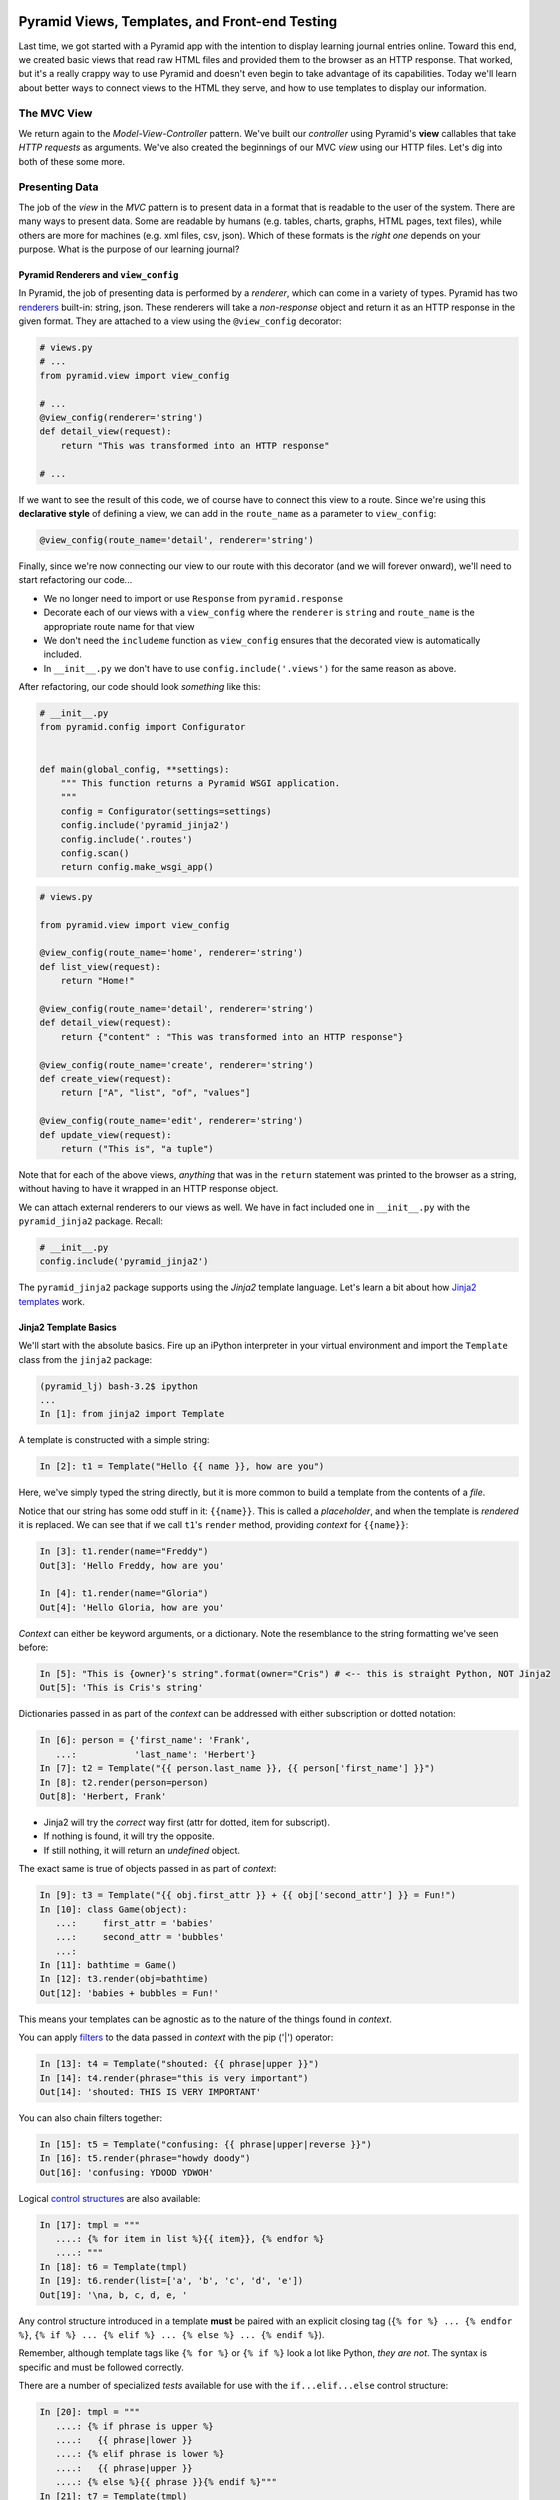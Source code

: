 ===============================================
Pyramid Views, Templates, and Front-end Testing
===============================================

Last time, we got started with a Pyramid app with the intention to display learning journal entries online. Toward this end, we created basic views that read raw HTML files and provided them to the browser as an HTTP response. That worked, but it's a really crappy way to use Pyramid and doesn't even begin to take advantage of its capabilities. Today we'll learn about better ways to connect views to the HTML they serve, and how to use templates to display our information.

The MVC View
============

We return again to the *Model-View-Controller* pattern. We've built our *controller* using Pyramid's **view** callables that take *HTTP requests* as arguments. We've also created the beginnings of our MVC *view* using our HTTP files. Let's dig into both of these some more.

Presenting Data 
===============

The job of the *view* in the *MVC* pattern is to present data in a format that is readable to the user of the system. There are many ways to present data. Some are readable by humans (e.g. tables, charts, graphs, HTML pages, text files), while others are more for machines (e.g. xml files, csv, json). Which of these formats is the *right one* depends on your purpose. What is the purpose of our learning journal?

Pyramid Renderers and ``view_config``
-------------------------------------

In Pyramid, the job of presenting data is performed by a *renderer*, which can come in a variety of types. Pyramid has two `renderers <http://docs.pylonsproject.org/projects/pyramid/en/latest/narr/renderers.html>`_ built-in: string, json. These renderers will take a *non-response* object and return it as an HTTP response in the given format. They are attached to a view using the ``@view_config`` decorator:

.. code-block:: python

    # views.py
    # ...
    from pyramid.view import view_config

    # ...
    @view_config(renderer='string')
    def detail_view(request):
        return "This was transformed into an HTTP response"

    # ...

If we want to see the result of this code, we of course have to connect this view to a route. Since we're using this **declarative style** of defining a view, we can add in the ``route_name`` as a parameter to ``view_config``:

.. code-block:: python

    @view_config(route_name='detail', renderer='string')

Finally, since we're now connecting our view to our route with this decorator (and we will forever onward), we'll need to start refactoring our code...

* We no longer need to import or use ``Response`` from ``pyramid.response``
* Decorate each of our views with a ``view_config`` where the ``renderer`` is ``string`` and ``route_name`` is the appropriate route name for that view
* We don't need the ``includeme`` function as ``view_config`` ensures that the decorated view is automatically included.
* In ``__init__.py`` we don't have to use ``config.include('.views')`` for the same reason as above.

After refactoring, our code should look *something* like this:

.. code-block:: python

    # __init__.py
    from pyramid.config import Configurator


    def main(global_config, **settings):
        """ This function returns a Pyramid WSGI application.
        """
        config = Configurator(settings=settings)
        config.include('pyramid_jinja2')
        config.include('.routes')
        config.scan()
        return config.make_wsgi_app()

.. code-block:: python

    # views.py

    from pyramid.view import view_config

    @view_config(route_name='home', renderer='string')
    def list_view(request):
        return "Home!"

    @view_config(route_name='detail', renderer='string')
    def detail_view(request):
        return {"content" : "This was transformed into an HTTP response"}

    @view_config(route_name='create', renderer='string')
    def create_view(request):
        return ["A", "list", "of", "values"]

    @view_config(route_name='edit', renderer='string')
    def update_view(request):
        return ("This is", "a tuple")

Note that for each of the above views, *anything* that was in the ``return`` statement was printed to the browser as a string, without having to have it wrapped in an HTTP response object. 

We can attach external renderers to our views as well. We have in fact included one in ``__init__.py`` with the ``pyramid_jinja2`` package. Recall:

.. code-block:: python

    # __init__.py
    config.include('pyramid_jinja2')

The ``pyramid_jinja2`` package supports using the *Jinja2* template language. Let's learn a bit about how `Jinja2 templates <http://jinja.pocoo.org/docs/templates/>`_ work.

Jinja2 Template Basics
----------------------

We'll start with the absolute basics. Fire up an iPython interpreter in your virtual environment and import the ``Template`` class from the ``jinja2`` package:

.. code-block::
    
    (pyramid_lj) bash-3.2$ ipython 
    ...
    In [1]: from jinja2 import Template

A template is constructed with a simple string:

.. code-block:: ipython

    In [2]: t1 = Template("Hello {{ name }}, how are you")

Here, we've simply typed the string directly, but it is more common to build a template from the contents of a *file*. 

Notice that our string has some odd stuff in it: ``{{name}}``. This is called a *placeholder*, and when the template is *rendered* it is replaced. We can see that if we call ``t1``'s ``render`` method, providing *context* for ``{{name}}``:

.. code-block:: ipython

    In [3]: t1.render(name="Freddy")
    Out[3]: 'Hello Freddy, how are you'

    In [4]: t1.render(name="Gloria")
    Out[4]: 'Hello Gloria, how are you'

*Context* can either be keyword arguments, or a dictionary. Note the resemblance to the string formatting we've seen before:

.. code-block:: ipython

    In [5]: "This is {owner}'s string".format(owner="Cris") # <-- this is straight Python, NOT Jinja2
    Out[5]: 'This is Cris's string'

Dictionaries passed in as part of the *context* can be addressed with either subscription or dotted notation:

.. code-block:: ipython

    In [6]: person = {'first_name': 'Frank',
       ...:           'last_name': 'Herbert'}
    In [7]: t2 = Template("{{ person.last_name }}, {{ person['first_name'] }}")
    In [8]: t2.render(person=person)
    Out[8]: 'Herbert, Frank'    

* Jinja2 will try the *correct* way first (attr for dotted, item for subscript).
* If nothing is found, it will try the opposite.
* If still nothing, it will return an *undefined* object.

The exact same is true of objects passed in as part of *context*:

.. code-block:: ipython

    In [9]: t3 = Template("{{ obj.first_attr }} + {{ obj['second_attr'] }} = Fun!")
    In [10]: class Game(object):
       ...:     first_attr = 'babies'
       ...:     second_attr = 'bubbles'
       ...:
    In [11]: bathtime = Game()
    In [12]: t3.render(obj=bathtime)
    Out[12]: 'babies + bubbles = Fun!'

This means your templates can be agnostic as to the nature of the things found in *context*.

You can apply `filters <http://jinja.pocoo.org/docs/dev/templates/#filters>`_ to the data passed in *context* with the pip ('|') operator:

.. code-block:: ipython

    In [13]: t4 = Template("shouted: {{ phrase|upper }}")
    In [14]: t4.render(phrase="this is very important")
    Out[14]: 'shouted: THIS IS VERY IMPORTANT'

You can also chain filters together:

.. code-block:: ipython

    In [15]: t5 = Template("confusing: {{ phrase|upper|reverse }}")
    In [16]: t5.render(phrase="howdy doody")
    Out[16]: 'confusing: YDOOD YDWOH'

Logical `control structures <http://jinja.pocoo.org/docs/dev/templates/#list-of-control-structures>`_ are also available:

.. code-block:: ipython

    In [17]: tmpl = """
       ....: {% for item in list %}{{ item}}, {% endfor %}
       ....: """
    In [18]: t6 = Template(tmpl)
    In [19]: t6.render(list=['a', 'b', 'c', 'd', 'e'])
    Out[19]: '\na, b, c, d, e, '

Any control structure introduced in a template **must** be paired with an explicit closing tag (``{% for %} ... {% endfor %}``, ``{% if %} ... {% elif %} ... {% else %} ... {% endif %}``). 

Remember, although template tags like ``{% for %}`` or ``{% if %}`` look a lot like Python, *they are not*. The syntax is specific and must be followed correctly.

There are a number of specialized *tests* available for use with the ``if...elif...else`` control structure:

.. code-block:: ipython

    In [20]: tmpl = """
       ....: {% if phrase is upper %}
       ....:   {{ phrase|lower }}
       ....: {% elif phrase is lower %}
       ....:   {{ phrase|upper }}
       ....: {% else %}{{ phrase }}{% endif %}"""
    In [21]: t7 = Template(tmpl)
    In [22]: t7.render(phrase="FOO")
    Out[22]: '\n\n  foo\n'
    In [23]: t7.render(phrase='bar')
    Out[23]: '\n\n  BAR\n'
    In [24]: t7.render(phrase='This should print as-is')
    Out[24]: '\nThis should print as-is'

Basic `Python-like expressions <http://jinja.pocoo.org/docs/dev/templates/#expressions>`_ are also supported:

.. code-block:: ipython

    In [25]: tmpl = """
       ....: {% set sum = 0 %}
       ....: {% for val in values %}
       ....: {{ val }}: {{ sum + val }}
       ....:   {% set sum = sum + val %}
       ....: {% endfor %}
       ....: """
    In [26]: t8 = Template(tmpl)
    In [27]: t8.render(values=range(1, 11))
    Out[27]: '\n\n\n1: 1\n  \n\n2: 3\n  \n\n3: 6\n  \n\n4: 10\n
              \n\n5: 15\n  \n\n6: 21\n  \n\n7: 28\n  \n\n8: 36\n
              \n\n9: 45\n  \n\n10: 55\n  \n\n'

Templates Applied
=================

There's more that Jinja2 templates can do, but it will be easier to introduce you to that in the context of a working template. So let's make some.

We have a Pyramid ``view`` that'll return the content of a single entry. Let's create a template to show it. In ``learning_journal/templates/`` create a new file ``detail.jinja2``:

.. code-block:: html

    <!DOCTYPE html>
    <html>
        <head></head>
        <body>
            <article>
                <h1>LJ - Day 12</h1>
                <hr />
                <p>Created <strong>Aug 23, 2016</strong></p>
                <hr />
                <p>Sample body text.</p>
            </article>
        </body>
    </html>

We're going to hold on replacing names with keywords. First, let's just serve up this HTML. Notice that the file type is ``.jinja2``, not ``.html``. 

Wire up our new detail template to the detail view in ``learning_journal/views.py``:

    # views.py
    @view_config(route_name='detail', renderer='templates/detail.jinja2')
    def view(request):
        #...

Now we should be able to see some rendered HTML for our journal entry details. Start up your server:

.. code-block::

    (pyramid_lj) bash-3.2$ pserve development.ini 
    Starting server in PID 53587.
    serving on http://127.0.0.1:6543

Then try viewing an individual journal entry: `http://localhost:6543/journal/1`_

The HTML in our Jinja2 template comes up just as we've structured it! However there's a problem. If we were to continue on like this we'd still have to create an individual template for *every* journal entry. If we just wanted to write static HTML this way, why would we ever use a template? 

Jinja2 templates are rendered with a *context*. A Pyramid *view* returns a dictionary, which is passed to the renderer as part of that *context*. This means we can access values we return from our *view* in the *renderer* using the names we assigned to them. 

Just like we did in the command line, we can use placeholders and feed data to those placeholders through the ``return`` statement of our ``detail_view``:

.. code-block:: python

    # templates/detail.jinja2
    <!DOCTYPE html>
    <html>
        <head></head>
        <body>
            <article>
                <h1>{{ title }}</h1>
                <hr />
                <p>Created <strong>{{ creation_date }}</strong></p>
                <hr />
                <p>{{ body }}</p>
            </article>
        </body>
    </html>

.. code-block:: python

    # views.py
    def detail_view(request):
        return {
            "title": "LJ - Day 12",
            "creation_date": "Aug 23, 2016",
            "body": "Sample body text."
        }

The *request* object is also placed in the context by Pyramid *by default*. ``request`` has a method ``route_url`` that will create a URL for a named route and an attribute ``url`` that will create a URL for the current page. This allows you to include URLs in your template without needing to know exactly what they will be. This process is called *reversing*, since it's a bit like a reverse phone book lookup.

.. code-block:: python

    <!DOCTYPE html>
    <html>
        <head></head>
        <body>
            <article>
                <h1><a href="{{ request.url }}">{{ title }}</a></h1> # this is new
                <hr />
                <p>Created <strong>{{ creation_date }}</strong></p>
                <hr />
                <p>{{ body }}</p>
            </article>
            <footer><a href="{{ request.route_url('home') }}">Home</a></footer> # this is also new
        </body>
    </html>

Let's now create a template such that our index shows a list of journal entries, showing only the title and the date of creation. In ``learning_journal/templates/`` create a new file ``list.jinja2``:

.. code-block:: python

    <!DOCTYPE html>
    <html>
        <head></head>
        <body>
            <h1>Home Page</h1>
            {% if entries %}
                {% for entry in entries %}
                    <article>
                        <h2><a href="{{ request.route_url('detail', id=entry.id) }}">{{ entry.title }}</a></h2>
                        <hr />
                        <p>Created <strong>{{ entry.creation_date }}</strong></p>
                    </article>
                {% endfor %}
            {% else %}
                <p>This journal is empty</p>
            {% endif %}
            <footer><a href="{{ request.route_url('home') }}">Home</a></footer>
        </body>
    </html>

It's worth taking a look at a few specifics of this template.

.. code-block:: python

    {% for entry in entries %}
    ... # stuff here
    {% endfor %}

Pyramid has *control structures* just like Python, however every ``for`` loop and ``if`` block in Pyramid must end with an ``endfor``/``endif``. As with looping in Python, as long as the variable being referenced by the loop is an iterable, you can alias the individual items within the iterable and use those items in your code.

Let's look at another aspect of the same template.

.. code-block:: python

    <a href="{{ request.route_url('detail', id=entry.id) }}">{{ entry.title }}</a>

Before we saw ``request.route_url`` used to...request the url of the route named ``home``. Now we're seeing it used to get the url for the ``detail`` route, but note in ``routes.py`` that the ``detail`` route takes the keyword ``id``. Up to now we've been bypassing this by just providing a number that would fit the bill. In this case, we have to provide any keywords we want to reference in the url as an argument to ``request.route_url``.

Finally, you'll need to connect this new renderer to your listing view. Since we need to display data on the page, we have to feed it data to be displayed. Let's alter views.py:

.. code-block:: python

    # ...
    ENTRIES = [
        {"title": "LJ - Day 10", "creation_date": "Aug 19, 2016", "id": 10, "body": "Sample body text."},
        {"title": "LJ - Day 11", "creation_date": "Aug 22, 2016", "id": 11, "body": "Sample body text."},
        {"title": "LJ - Day 12", "creation_date": "Aug 23, 2016", "id": 12, "body": "Sample body text."},
    ]

    @view_config(route_name='home', renderer='templates/list.jinja2')
    def list_view(request):
        return {"entries": ENTRIES}

    #...

``ENTRIES`` here is a rare global variable because you're going to want to use this for your ``detail`` view tonight. When we discuss models tomorrow, we'll dispose of this entirely.

We can now see our list page in all its glory. Let's try starting the server:

.. code-block::

    (pyramid_lj) bash-3.2$ pserve development.ini 
    Starting server in PID 53587.
    serving on http://127.0.0.1:6543

View the home page of your journal at http://localhost:6543/. Click on the link to an entry, and it should route you to the detail view.

These views are reasonable, if quite plain. There's also code between them that's repeated **heavily**, and we want to do our best to keep code DRY. Let's put our templates into something that looks more like a website.

Template Inheritance
--------------------

Jinja2 allows you to combine templates using something called `template inheritance <http://jinja.pocoo.org/docs/dev/templates/#template-inheritance>`_. You can create a basic page structure, and then *inherit* that structure in other templates.

Let's make a template for the basic outer structure of our pages. The following code will serve as our page template, and will go into a file called ``layout.jinja2``. Save that file to your ``templates`` directory. Here's the code:

.. code-block:: python

    <!DOCTYPE html>
    <html lang="en">
        <head>
            <meta charset="utf-8">
            <title>Python Learning Journal</title>
            <!--[if lt IE 9]><script src="http://html5shiv.googlecode.com/svn/trunk/html5.js"></script><![endif]-->
        </head>
    <body>
    <header>
        <nav>
            <ul>
                <li>
                    <a href="{{ request.route_url('home') }}">Home</a>
                </li>
            </ul>
        </nav>
    </header>
    <main>
        <h1>My Python Journal</h1>
        <section id="content">
            {% block body %}{% endblock %}
        </section>
    </main>
    </body>
    <footer>
        <p>Created in the Code Fellows 401 Python Program</p>
    </footer>
    </html>

The important part here is the ``{% block body %}...{% endblock %}`` expression. This is a template **block** and it is a kind of placeholder. Other templates can inherit from this one, and fill that block with additional HTML.

Let's update our ``detail`` and ``list`` templates:

.. code-block:: python

    {% extends "layout.jinja2" %}
    {% block body %}
    <!-- the meat for each page goes here -->
    {% endblock %}

Start the server so we can see the result.

.. code-block::

    (pyramid_lj) bash-3.2$ pserve development.ini 
    Starting server in PID 53587.
    serving on http://127.0.0.1:6543

Start at the home page, click on an entry, and it should still work. Now, you've shared page structure that is in both.

Static Assets
-------------

Although we have a shared structure, it isn't particularly nice to look at. Aspects of how a website looks are controlled by CSS (*Cascading Style Sheets*). Stylesheets are one of what we generally speak of as *static assets*.

Other static assets include *images* that are part of the site's design (logos, button images, etc) and *JavaScript* files that add client-side dynamic behavior.

Serving static assets in Pyramid requires adding a *static view* to configuration. Luckily, it's a simple addition for us to get and serve these assets.

.. code-block:: python

    # in learning_journal/__init__.py
    # ...
    def main(global_config, **settings):
        """ This function returns a Pyramid WSGI application.
        """
        config = Configurator(settings=settings)
        config.include('pyramid_jinja2')
        config.include('.routes')
        # add this next line
        config.add_static_view(name='static', path='learning_journal:static')
        config.scan()
        return config.make_wsgi_app()

* The first argument to ``add_static_view`` is a name that will need to appear in the path of URLs requesting assets.
* The second argument is a *path* that is relative to the package being configured. Assets referenced by the *name* in a URL will be searched for in the location defined by the *path*.
* Additional keyword arguments control other aspects of how the view works.

Once you have a static view configured, you can use assets in that location in templates. The *request* object in Pyramid provides a ``static_path`` method that will render an appropriate asset path for us.

Add the following to your ``layout.jinja2`` template:

.. code-block:: python

    <head>
      # stuff that was here before
      <link href="{{ request.static_path('learning_journal:static/style.css') }}" rel="stylesheet">
    </head>
    # everything else

The **one required argument** to ``request.static_path`` is a *path* to an asset. Note that because any package *might* define a static view with the directory name ``static``, we have to specify which package we want to look in. That's why we have ``learning_journal:static/style.css`` in our call.

Create a very basic style for your learning journal and add it to ``learning_journal/static``. Then, restart your web server and see what a difference a little style makes.

Testing Your Pyramid App
========================

Thus far we have written tons of code for handling HTTP routing and filling templates with data, but we haven't yet written any tests of our own to make sure that things work the way that we need them to work. We can fortunately do this with a combination of Pyramid's own ``testing`` module, as well as the ``unittest`` package from ``pytest``. When it comes to testing your Pyramid app, you need to not only do unit tests for individual pieces of functionality. You need to test for how things perform when in practice. For example, if your app sends an email, you need to check that the email is actually sent.

Setting Up a Test for a View
----------------------------

Our scaffold provided for us a ``tests.py`` file. Let's inspect it.

.. code-block:: python

    # tests.py
    import unittest

    from pyramid import testing


    class ViewTests(unittest.TestCase):
        def setUp(self):
            self.config = testing.setUp()

        def tearDown(self):
            testing.tearDown()

        def test_my_view(self):
            from .views import my_view
            request = testing.DummyRequest()
            info = my_view(request)
            self.assertEqual(info['project'], 'learning_journal')


    class FunctionalTests(unittest.TestCase):
        def setUp(self):
            from learning_journal import main
            app = main({})
            from webtest import TestApp
            self.testapp = TestApp(app)

        def test_root(self):
            res = self.testapp.get('/', status=200)
            self.assertTrue(b'Pyramid' in res.body)

We use the ``unittest`` package provided by ``pytest``, which was specified in our ``setup.py`` file in the ``tests_require`` list.

``unittest`` comes with a ``TestCase`` object that we can inherit from and modify. When we inherit from ``TestCase``, we get access to a ton of ``asserts``, such as the ``assertEqual`` and ``assertTrue`` seen here, as well as functionality for setting up a testing environment (``setUp``) and tearing it down (``tearDown``). This is not Pyramid-specific, but available whenever we import ``unittest``. 

As part of the setup, we have pyramid's own ``testing`` object, which allows us to set up the configuration we need to run our app and have access to the ``request`` and ``response`` objects that we need to test our views. Recall that our views can only run when taking a ``request`` object as an argument. So, we provide a ``request`` with ``testing.DummyRequest``.

Let's comment out ``FunctionalTests`` bit for now (I'm removing it entirely) and for the moment just focus on ``ViewTests``. Let's also replace ``my_view`` with ``detail_view``. Finally, recall that our ``detail_view`` returns a dictionary, with the "title", "creation_date", and "body" of a sample learning journal entry. Let's make our test reflect that, checking that "title" is an attribute of our ``detail_view``'s return statement. For now, we'll be working with this:

.. code-block:: python

    # tests.py
    import unittest

    from pyramid import testing


    class ViewTests(unittest.TestCase):
        def setUp(self):
            self.config = testing.setUp()

        def tearDown(self):
            testing.tearDown()

        def test_detail_view(self):
            from .views import detail_view
            request = testing.DummyRequest()
            info = detail_view(request)
            self.assertIn("title", info.keys())
 

Running Pyramid Tests
---------------------

To run this test we have to first install all the things we need for testing. We defined those in our ``setup.py`` so just navigate to the project root and install like so:

.. code-block:: 

    (pyramid_lj) bash-3.2$ pip install -e ".[testing]"

In between the quotes we have ``.[testing]`` because we want to install everything in the current directory (the ``.``), but we want the extra packages that we specified for testing. If you have other extra packages you want for some other reason, you install them in this fashion.

Now that all is installed, run our test!

.. code-block:: 

    py.test learning_journal/tests.py -q

We've designed this one test to pass, so we should get a statement saying it passes. Spectacular. But we want to test across versions of Python, so we need to incorporate ``tox``. Recall that when we first set up our app via the scaffold, we added ``tox`` into ``tests_require``. When we pip-installed ``testing`` above, tox was installed along with everything else. Now we just have to construct our ``tox.ini`` configuration file so that we can run tox. Let's add a little bit more to our tox file than we usually do. We don't want to just run our tests across versions, we ultimately want to make sure that our app is well-tested across everything we've written. We want to add coverage. So, our tox file should look like the following:

.. code-block::

    [tox]
    envlist = py27, py35

    [testenv]
    commands = py.test --cov=learning_journal learning_journal/tests.py -q
    deps =
        pytest
        pytest-cov
        webtest

Now we run tox as we always have and ensure that our test passes across Python 2.7 and 3.5.


Functional Tests
----------------



===================
TO DO
===================

* Get HTML from functional tests and looking at content

Recap
=====

